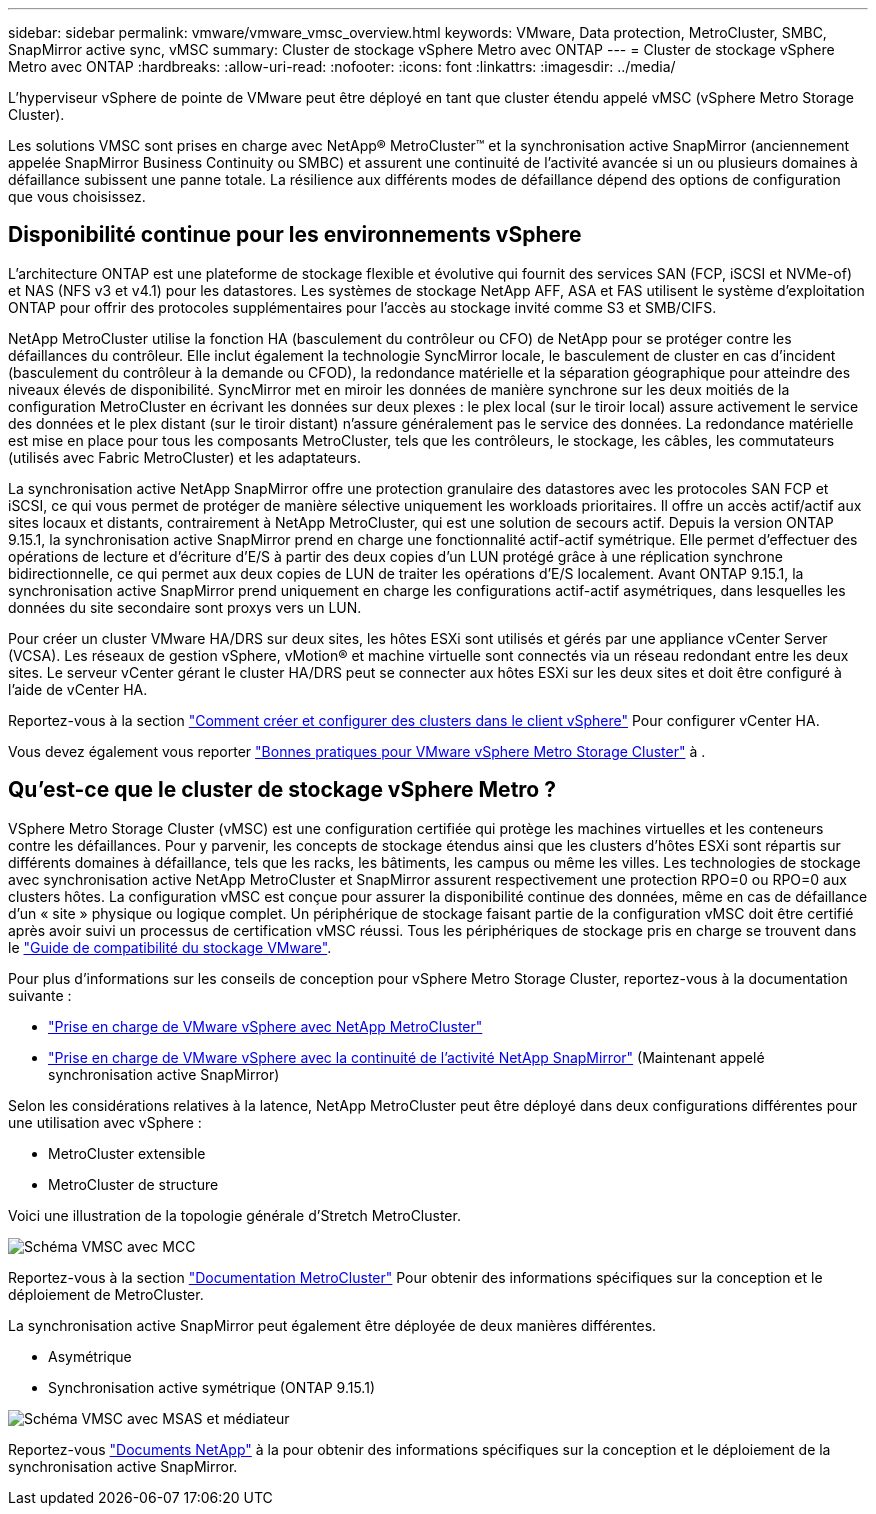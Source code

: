 ---
sidebar: sidebar 
permalink: vmware/vmware_vmsc_overview.html 
keywords: VMware, Data protection, MetroCluster, SMBC, SnapMirror active sync, vMSC 
summary: Cluster de stockage vSphere Metro avec ONTAP 
---
= Cluster de stockage vSphere Metro avec ONTAP
:hardbreaks:
:allow-uri-read: 
:nofooter: 
:icons: font
:linkattrs: 
:imagesdir: ../media/


[role="lead"]
L'hyperviseur vSphere de pointe de VMware peut être déployé en tant que cluster étendu appelé vMSC (vSphere Metro Storage Cluster).

Les solutions VMSC sont prises en charge avec NetApp® MetroCluster™ et la synchronisation active SnapMirror (anciennement appelée SnapMirror Business Continuity ou SMBC) et assurent une continuité de l'activité avancée si un ou plusieurs domaines à défaillance subissent une panne totale. La résilience aux différents modes de défaillance dépend des options de configuration que vous choisissez.



== Disponibilité continue pour les environnements vSphere

L'architecture ONTAP est une plateforme de stockage flexible et évolutive qui fournit des services SAN (FCP, iSCSI et NVMe-of) et NAS (NFS v3 et v4.1) pour les datastores. Les systèmes de stockage NetApp AFF, ASA et FAS utilisent le système d'exploitation ONTAP pour offrir des protocoles supplémentaires pour l'accès au stockage invité comme S3 et SMB/CIFS.

NetApp MetroCluster utilise la fonction HA (basculement du contrôleur ou CFO) de NetApp pour se protéger contre les défaillances du contrôleur. Elle inclut également la technologie SyncMirror locale, le basculement de cluster en cas d'incident (basculement du contrôleur à la demande ou CFOD), la redondance matérielle et la séparation géographique pour atteindre des niveaux élevés de disponibilité. SyncMirror met en miroir les données de manière synchrone sur les deux moitiés de la configuration MetroCluster en écrivant les données sur deux plexes : le plex local (sur le tiroir local) assure activement le service des données et le plex distant (sur le tiroir distant) n'assure généralement pas le service des données. La redondance matérielle est mise en place pour tous les composants MetroCluster, tels que les contrôleurs, le stockage, les câbles, les commutateurs (utilisés avec Fabric MetroCluster) et les adaptateurs.

La synchronisation active NetApp SnapMirror offre une protection granulaire des datastores avec les protocoles SAN FCP et iSCSI, ce qui vous permet de protéger de manière sélective uniquement les workloads prioritaires. Il offre un accès actif/actif aux sites locaux et distants, contrairement à NetApp MetroCluster, qui est une solution de secours actif. Depuis la version ONTAP 9.15.1, la synchronisation active SnapMirror prend en charge une fonctionnalité actif-actif symétrique. Elle permet d'effectuer des opérations de lecture et d'écriture d'E/S à partir des deux copies d'un LUN protégé grâce à une réplication synchrone bidirectionnelle, ce qui permet aux deux copies de LUN de traiter les opérations d'E/S localement. Avant ONTAP 9.15.1, la synchronisation active SnapMirror prend uniquement en charge les configurations actif-actif asymétriques, dans lesquelles les données du site secondaire sont proxys vers un LUN.

Pour créer un cluster VMware HA/DRS sur deux sites, les hôtes ESXi sont utilisés et gérés par une appliance vCenter Server (VCSA). Les réseaux de gestion vSphere, vMotion® et machine virtuelle sont connectés via un réseau redondant entre les deux sites. Le serveur vCenter gérant le cluster HA/DRS peut se connecter aux hôtes ESXi sur les deux sites et doit être configuré à l'aide de vCenter HA.

Reportez-vous à la section https://docs.vmware.com/en/VMware-vSphere/8.0/vsphere-vcenter-esxi-management/GUID-F7818000-26E3-4E2A-93D2-FCDCE7114508.html["Comment créer et configurer des clusters dans le client vSphere"] Pour configurer vCenter HA.

Vous devez également vous reporter https://www.vmware.com/docs/vmw-vmware-vsphere-metro-storage-cluster-recommended-practices["Bonnes pratiques pour VMware vSphere Metro Storage Cluster"] à .



== Qu'est-ce que le cluster de stockage vSphere Metro ?

VSphere Metro Storage Cluster (vMSC) est une configuration certifiée qui protège les machines virtuelles et les conteneurs contre les défaillances. Pour y parvenir, les concepts de stockage étendus ainsi que les clusters d'hôtes ESXi sont répartis sur différents domaines à défaillance, tels que les racks, les bâtiments, les campus ou même les villes. Les technologies de stockage avec synchronisation active NetApp MetroCluster et SnapMirror assurent respectivement une protection RPO=0 ou RPO=0 aux clusters hôtes. La configuration vMSC est conçue pour assurer la disponibilité continue des données, même en cas de défaillance d’un « site » physique ou logique complet. Un périphérique de stockage faisant partie de la configuration vMSC doit être certifié après avoir suivi un processus de certification vMSC réussi. Tous les périphériques de stockage pris en charge se trouvent dans le https://www.vmware.com/resources/compatibility/search.php["Guide de compatibilité du stockage VMware"].

Pour plus d'informations sur les conseils de conception pour vSphere Metro Storage Cluster, reportez-vous à la documentation suivante :

* https://kb.vmware.com/s/article/2031038["Prise en charge de VMware vSphere avec NetApp MetroCluster"]
* https://kb.vmware.com/s/article/83370["Prise en charge de VMware vSphere avec la continuité de l'activité NetApp SnapMirror"] (Maintenant appelé synchronisation active SnapMirror)


Selon les considérations relatives à la latence, NetApp MetroCluster peut être déployé dans deux configurations différentes pour une utilisation avec vSphere :

* MetroCluster extensible
* MetroCluster de structure


Voici une illustration de la topologie générale d'Stretch MetroCluster.

image::../media/vmsc_mcc_overview.png[Schéma VMSC avec MCC]

Reportez-vous à la section https://www.netapp.com/support-and-training/documentation/metrocluster/["Documentation MetroCluster"] Pour obtenir des informations spécifiques sur la conception et le déploiement de MetroCluster.

La synchronisation active SnapMirror peut également être déployée de deux manières différentes.

* Asymétrique
* Synchronisation active symétrique (ONTAP 9.15.1)


image::../media/vmsc_smas_mediator.png[Schéma VMSC avec MSAS et médiateur]

Reportez-vous https://docs.netapp.com/us-en/ontap/smbc/index.html["Documents NetApp"] à la pour obtenir des informations spécifiques sur la conception et le déploiement de la synchronisation active SnapMirror.
